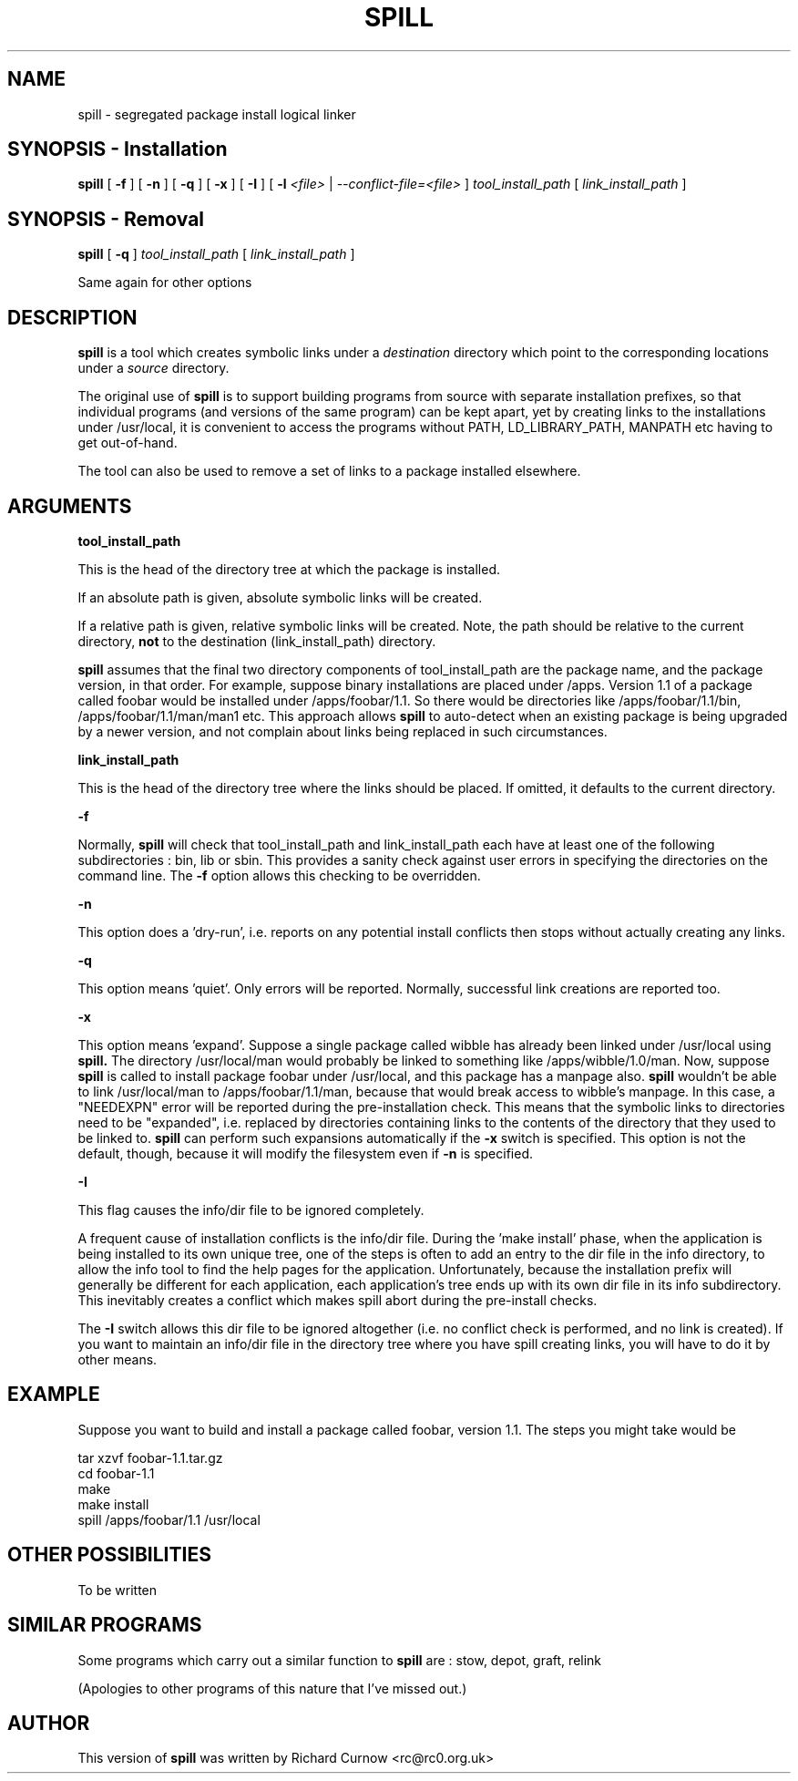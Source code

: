 .\" -*- nroff -*-
.\" Copyright 2003 Richard P. Curnow
.\" This file may be copied under the terms of version 2 of the GNU Public
.\" License.

.TH SPILL 8 "2003"
.SH NAME
spill \- segregated package install logical linker
.SH SYNOPSIS - Installation
.B spill
[
.B \-f
]
[
.B \-n
]
[
.B \-q
]
[
.B \-x
]
[
.B \-I
]
[
.B \-l
.I <file>
|
.I --conflict-file=<file>
]
.I tool_install_path
[
.I link_install_path
]

.SH SYNOPSIS - Removal
.B spill
[
.B \-q
]
.I tool_install_path
[
.I link_install_path
]

.sp
Same again for other options

.SH DESCRIPTION
.B spill
is a tool which creates symbolic links under a
.I destination
directory which point to the corresponding locations under a
.I source
directory.
.sp
The original use of
.B spill
is to support building programs from source with separate installation
prefixes, so that individual programs (and versions of the same program) can be
kept apart, yet by creating links to the installations under /usr/local, it is
convenient to access the programs without PATH, LD_LIBRARY_PATH, MANPATH etc
having to get out-of-hand.
.sp
The tool can also be used to remove a set of links to a package installed
elsewhere.

.SH ARGUMENTS
.B tool_install_path
.sp
This is the head of the directory tree at which the package is installed.
.sp
If an absolute path is given, absolute symbolic links will be created.
.sp
If a relative path is given, relative symbolic links will be created.  Note,
the path should be relative to the current directory,
.B not
to the destination (link_install_path) directory.
.sp
.B spill
assumes that the final two directory components of tool_install_path are the
package name, and the package version, in that order.  For example, suppose
binary installations are placed under /apps.  Version 1.1 of a package called
foobar would be installed under /apps/foobar/1.1.  So there would be
directories like /apps/foobar/1.1/bin, /apps/foobar/1.1/man/man1 etc.  This
approach allows
.B spill
to auto-detect when an existing package is being upgraded by a newer version,
and not complain about links being replaced in such circumstances.

.sp
.B link_install_path
.sp
This is the head of the directory tree where the links should be placed.  If
omitted, it defaults to the current directory.

.sp
.B -f
.sp
Normally,
.B spill
will check that tool_install_path and link_install_path each have at least one
of the following subdirectories : bin, lib or sbin.  This provides a sanity
check against user errors in specifying the directories on the command line.
The
.B -f
option allows this checking to be overridden.

.sp
.B -n
.sp
This option does a 'dry-run', i.e. reports on any potential install conflicts
then stops without actually creating any links.

.sp
.B -q
.sp
This option means 'quiet'.  Only errors will be reported.  Normally, successful
link creations are reported too.

.sp
.B -x
.sp
This option means 'expand'.  Suppose a single package called wibble has already
been linked under /usr/local using 
.B spill.
The directory /usr/local/man would
probably be linked to something like /apps/wibble/1.0/man.  Now, suppose
.B spill
is called to install package foobar under /usr/local, and this package has a
manpage also.
.B spill
wouldn't be able to link /usr/local/man to
/apps/foobar/1.1/man, because that would break access to wibble's manpage.  In
this case, a "NEEDEXPN" error will be reported during the pre-installation
check.  This means that the symbolic links to directories need to be
"expanded", i.e. replaced by directories containing links to the contents of
the directory that they used to be linked to.
.B spill
can perform such expansions automatically if the
.B -x
switch is specified.  This option is not the default, though, because it will
modify the filesystem even if
.B -n
is specified.

.sp
.B -I
.sp
This flag causes the info/dir file to be ignored completely.
.sp
A frequent cause of installation conflicts is the info/dir file.  During the 'make install'
phase, when the application is being installed to its own unique
tree, one of the steps is often to add an entry to the dir file in the info
directory, to allow the info tool to find the help pages for the application.
Unfortunately, because the installation prefix will generally be different for
each application, each application's tree ends up with its own dir file in its
info subdirectory.  This inevitably creates a conflict which makes spill abort
during the pre-install checks.
.sp
The
.B -I
switch allows this dir file to be ignored altogether (i.e. no conflict check is
performed, and no link is created).  If you want to maintain an info/dir file
in the directory tree where you have spill creating links, you will have to do
it by other means.

.SH EXAMPLE
.sp
Suppose you want to build and install a package called foobar, version 1.1.
The steps you might take would be

.br
tar xzvf foobar-1.1.tar.gz
.br
cd foobar-1.1
.br
./configure --prefix=/apps/foobar/1.1
.br
make
.br
make install
.br
spill /apps/foobar/1.1 /usr/local

.SH OTHER POSSIBILITIES

.sp
To be written

.SH SIMILAR PROGRAMS
Some programs which carry out a similar function to
.B spill
are : stow, depot, graft, relink
.sp
(Apologies to other programs of this nature that I've missed out.)

.SH AUTHOR
This version of 
.B spill
was written by Richard Curnow <rc@rc0.org.uk>

